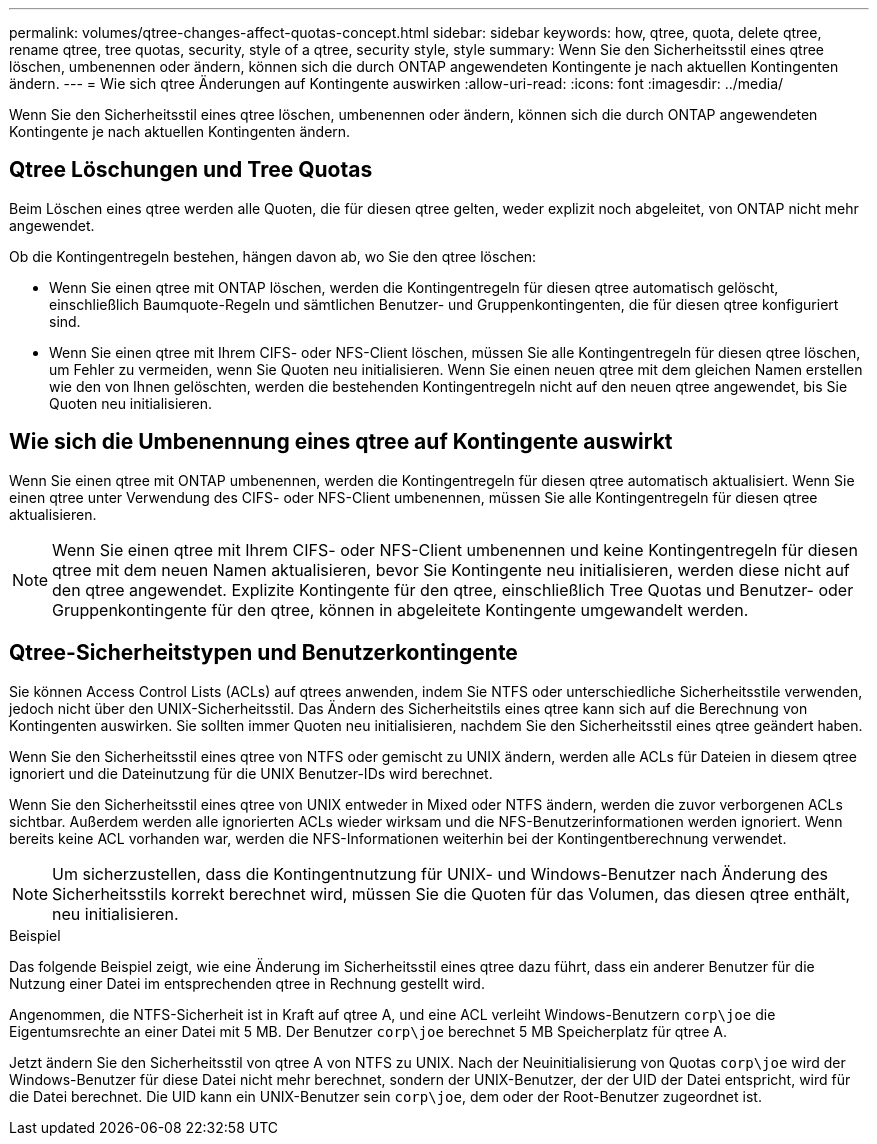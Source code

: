 ---
permalink: volumes/qtree-changes-affect-quotas-concept.html 
sidebar: sidebar 
keywords: how, qtree, quota, delete qtree, rename qtree, tree quotas, security, style of a qtree, security style, style 
summary: Wenn Sie den Sicherheitsstil eines qtree löschen, umbenennen oder ändern, können sich die durch ONTAP angewendeten Kontingente je nach aktuellen Kontingenten ändern. 
---
= Wie sich qtree Änderungen auf Kontingente auswirken
:allow-uri-read: 
:icons: font
:imagesdir: ../media/


[role="lead"]
Wenn Sie den Sicherheitsstil eines qtree löschen, umbenennen oder ändern, können sich die durch ONTAP angewendeten Kontingente je nach aktuellen Kontingenten ändern.



== Qtree Löschungen und Tree Quotas

Beim Löschen eines qtree werden alle Quoten, die für diesen qtree gelten, weder explizit noch abgeleitet, von ONTAP nicht mehr angewendet.

Ob die Kontingentregeln bestehen, hängen davon ab, wo Sie den qtree löschen:

* Wenn Sie einen qtree mit ONTAP löschen, werden die Kontingentregeln für diesen qtree automatisch gelöscht, einschließlich Baumquote-Regeln und sämtlichen Benutzer- und Gruppenkontingenten, die für diesen qtree konfiguriert sind.
* Wenn Sie einen qtree mit Ihrem CIFS- oder NFS-Client löschen, müssen Sie alle Kontingentregeln für diesen qtree löschen, um Fehler zu vermeiden, wenn Sie Quoten neu initialisieren. Wenn Sie einen neuen qtree mit dem gleichen Namen erstellen wie den von Ihnen gelöschten, werden die bestehenden Kontingentregeln nicht auf den neuen qtree angewendet, bis Sie Quoten neu initialisieren.




== Wie sich die Umbenennung eines qtree auf Kontingente auswirkt

Wenn Sie einen qtree mit ONTAP umbenennen, werden die Kontingentregeln für diesen qtree automatisch aktualisiert. Wenn Sie einen qtree unter Verwendung des CIFS- oder NFS-Client umbenennen, müssen Sie alle Kontingentregeln für diesen qtree aktualisieren.


NOTE: Wenn Sie einen qtree mit Ihrem CIFS- oder NFS-Client umbenennen und keine Kontingentregeln für diesen qtree mit dem neuen Namen aktualisieren, bevor Sie Kontingente neu initialisieren, werden diese nicht auf den qtree angewendet. Explizite Kontingente für den qtree, einschließlich Tree Quotas und Benutzer- oder Gruppenkontingente für den qtree, können in abgeleitete Kontingente umgewandelt werden.



== Qtree-Sicherheitstypen und Benutzerkontingente

Sie können Access Control Lists (ACLs) auf qtrees anwenden, indem Sie NTFS oder unterschiedliche Sicherheitsstile verwenden, jedoch nicht über den UNIX-Sicherheitsstil. Das Ändern des Sicherheitstils eines qtree kann sich auf die Berechnung von Kontingenten auswirken. Sie sollten immer Quoten neu initialisieren, nachdem Sie den Sicherheitsstil eines qtree geändert haben.

Wenn Sie den Sicherheitsstil eines qtree von NTFS oder gemischt zu UNIX ändern, werden alle ACLs für Dateien in diesem qtree ignoriert und die Dateinutzung für die UNIX Benutzer-IDs wird berechnet.

Wenn Sie den Sicherheitsstil eines qtree von UNIX entweder in Mixed oder NTFS ändern, werden die zuvor verborgenen ACLs sichtbar. Außerdem werden alle ignorierten ACLs wieder wirksam und die NFS-Benutzerinformationen werden ignoriert. Wenn bereits keine ACL vorhanden war, werden die NFS-Informationen weiterhin bei der Kontingentberechnung verwendet.


NOTE: Um sicherzustellen, dass die Kontingentnutzung für UNIX- und Windows-Benutzer nach Änderung des Sicherheitsstils korrekt berechnet wird, müssen Sie die Quoten für das Volumen, das diesen qtree enthält, neu initialisieren.

.Beispiel
Das folgende Beispiel zeigt, wie eine Änderung im Sicherheitsstil eines qtree dazu führt, dass ein anderer Benutzer für die Nutzung einer Datei im entsprechenden qtree in Rechnung gestellt wird.

Angenommen, die NTFS-Sicherheit ist in Kraft auf qtree A, und eine ACL verleiht Windows-Benutzern `corp\joe` die Eigentumsrechte an einer Datei mit 5 MB. Der Benutzer `corp\joe` berechnet 5 MB Speicherplatz für qtree A.

Jetzt ändern Sie den Sicherheitsstil von qtree A von NTFS zu UNIX. Nach der Neuinitialisierung von Quotas `corp\joe` wird der Windows-Benutzer für diese Datei nicht mehr berechnet, sondern der UNIX-Benutzer, der der UID der Datei entspricht, wird für die Datei berechnet. Die UID kann ein UNIX-Benutzer sein `corp\joe`, dem oder der Root-Benutzer zugeordnet ist.

